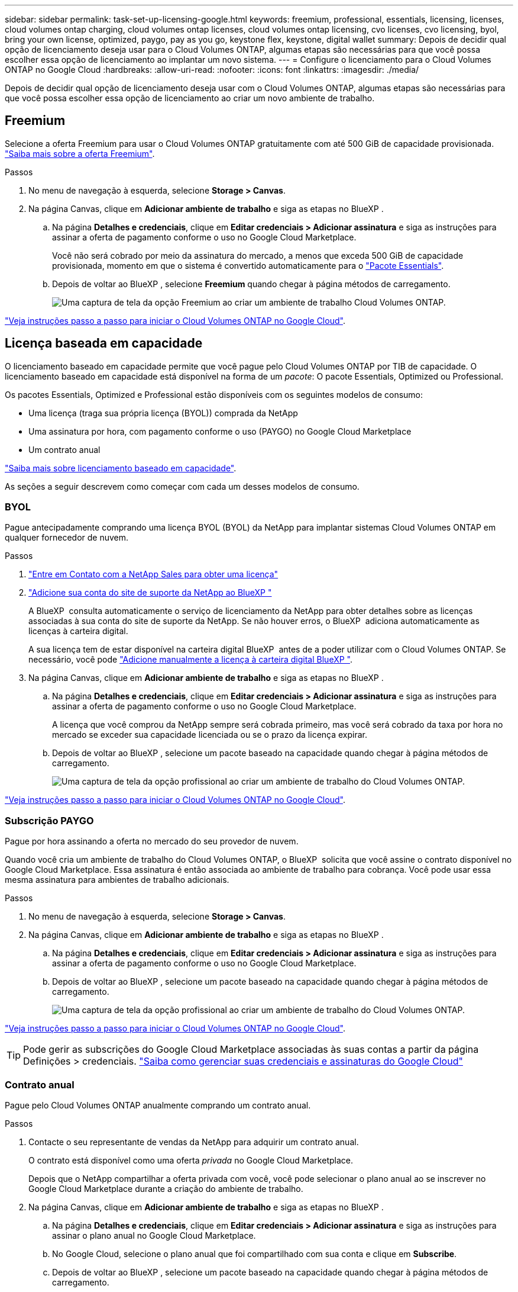 ---
sidebar: sidebar 
permalink: task-set-up-licensing-google.html 
keywords: freemium, professional, essentials, licensing, licenses, cloud volumes ontap charging, cloud volumes ontap licenses, cloud volumes ontap licensing, cvo licenses, cvo licensing, byol, bring your own license, optimized, paygo, pay as you go, keystone flex, keystone, digital wallet 
summary: Depois de decidir qual opção de licenciamento deseja usar para o Cloud Volumes ONTAP, algumas etapas são necessárias para que você possa escolher essa opção de licenciamento ao implantar um novo sistema. 
---
= Configure o licenciamento para o Cloud Volumes ONTAP no Google Cloud
:hardbreaks:
:allow-uri-read: 
:nofooter: 
:icons: font
:linkattrs: 
:imagesdir: ./media/


[role="lead"]
Depois de decidir qual opção de licenciamento deseja usar com o Cloud Volumes ONTAP, algumas etapas são necessárias para que você possa escolher essa opção de licenciamento ao criar um novo ambiente de trabalho.



== Freemium

Selecione a oferta Freemium para usar o Cloud Volumes ONTAP gratuitamente com até 500 GiB de capacidade provisionada. link:concept-licensing.html#packages["Saiba mais sobre a oferta Freemium"].

.Passos
. No menu de navegação à esquerda, selecione *Storage > Canvas*.
. Na página Canvas, clique em *Adicionar ambiente de trabalho* e siga as etapas no BlueXP .
+
.. Na página *Detalhes e credenciais*, clique em *Editar credenciais > Adicionar assinatura* e siga as instruções para assinar a oferta de pagamento conforme o uso no Google Cloud Marketplace.
+
Você não será cobrado por meio da assinatura do mercado, a menos que exceda 500 GiB de capacidade provisionada, momento em que o sistema é convertido automaticamente para o link:concept-licensing.html#packages["Pacote Essentials"].

.. Depois de voltar ao BlueXP , selecione *Freemium* quando chegar à página métodos de carregamento.
+
image:screenshot-freemium.png["Uma captura de tela da opção Freemium ao criar um ambiente de trabalho Cloud Volumes ONTAP."]





link:task-deploying-gcp.html["Veja instruções passo a passo para iniciar o Cloud Volumes ONTAP no Google Cloud"].



== Licença baseada em capacidade

O licenciamento baseado em capacidade permite que você pague pelo Cloud Volumes ONTAP por TIB de capacidade. O licenciamento baseado em capacidade está disponível na forma de um _pacote_: O pacote Essentials, Optimized ou Professional.

Os pacotes Essentials, Optimized e Professional estão disponíveis com os seguintes modelos de consumo:

* Uma licença (traga sua própria licença (BYOL)) comprada da NetApp
* Uma assinatura por hora, com pagamento conforme o uso (PAYGO) no Google Cloud Marketplace
* Um contrato anual


link:concept-licensing.html#capacity-based-licensing["Saiba mais sobre licenciamento baseado em capacidade"].

As seções a seguir descrevem como começar com cada um desses modelos de consumo.



=== BYOL

Pague antecipadamente comprando uma licença BYOL (BYOL) da NetApp para implantar sistemas Cloud Volumes ONTAP em qualquer fornecedor de nuvem.

.Passos
. https://bluexp.netapp.com/contact-cds["Entre em Contato com a NetApp Sales para obter uma licença"^]
. https://docs.netapp.com/us-en/bluexp-setup-admin/task-adding-nss-accounts.html#add-an-nss-account["Adicione sua conta do site de suporte da NetApp ao BlueXP "^]
+
A BlueXP  consulta automaticamente o serviço de licenciamento da NetApp para obter detalhes sobre as licenças associadas à sua conta do site de suporte da NetApp. Se não houver erros, o BlueXP  adiciona automaticamente as licenças à carteira digital.

+
A sua licença tem de estar disponível na carteira digital BlueXP  antes de a poder utilizar com o Cloud Volumes ONTAP. Se necessário, você pode link:task-manage-capacity-licenses.html#add-purchased-licenses-to-your-account["Adicione manualmente a licença à carteira digital BlueXP "].

. Na página Canvas, clique em *Adicionar ambiente de trabalho* e siga as etapas no BlueXP .
+
.. Na página *Detalhes e credenciais*, clique em *Editar credenciais > Adicionar assinatura* e siga as instruções para assinar a oferta de pagamento conforme o uso no Google Cloud Marketplace.
+
A licença que você comprou da NetApp sempre será cobrada primeiro, mas você será cobrado da taxa por hora no mercado se exceder sua capacidade licenciada ou se o prazo da licença expirar.

.. Depois de voltar ao BlueXP , selecione um pacote baseado na capacidade quando chegar à página métodos de carregamento.
+
image:screenshot-professional.png["Uma captura de tela da opção profissional ao criar um ambiente de trabalho do Cloud Volumes ONTAP."]





link:task-deploying-gcp.html["Veja instruções passo a passo para iniciar o Cloud Volumes ONTAP no Google Cloud"].



=== Subscrição PAYGO

Pague por hora assinando a oferta no mercado do seu provedor de nuvem.

Quando você cria um ambiente de trabalho do Cloud Volumes ONTAP, o BlueXP  solicita que você assine o contrato disponível no Google Cloud Marketplace. Essa assinatura é então associada ao ambiente de trabalho para cobrança. Você pode usar essa mesma assinatura para ambientes de trabalho adicionais.

.Passos
. No menu de navegação à esquerda, selecione *Storage > Canvas*.
. Na página Canvas, clique em *Adicionar ambiente de trabalho* e siga as etapas no BlueXP .
+
.. Na página *Detalhes e credenciais*, clique em *Editar credenciais > Adicionar assinatura* e siga as instruções para assinar a oferta de pagamento conforme o uso no Google Cloud Marketplace.
.. Depois de voltar ao BlueXP , selecione um pacote baseado na capacidade quando chegar à página métodos de carregamento.
+
image:screenshot-professional.png["Uma captura de tela da opção profissional ao criar um ambiente de trabalho do Cloud Volumes ONTAP."]





link:task-deploying-gcp.html["Veja instruções passo a passo para iniciar o Cloud Volumes ONTAP no Google Cloud"].


TIP: Pode gerir as subscrições do Google Cloud Marketplace associadas às suas contas a partir da página Definições > credenciais. https://docs.netapp.com/us-en/bluexp-setup-admin/task-adding-gcp-accounts.html["Saiba como gerenciar suas credenciais e assinaturas do Google Cloud"^]



=== Contrato anual

Pague pelo Cloud Volumes ONTAP anualmente comprando um contrato anual.

.Passos
. Contacte o seu representante de vendas da NetApp para adquirir um contrato anual.
+
O contrato está disponível como uma oferta _privada_ no Google Cloud Marketplace.

+
Depois que o NetApp compartilhar a oferta privada com você, você pode selecionar o plano anual ao se inscrever no Google Cloud Marketplace durante a criação do ambiente de trabalho.

. Na página Canvas, clique em *Adicionar ambiente de trabalho* e siga as etapas no BlueXP .
+
.. Na página *Detalhes e credenciais*, clique em *Editar credenciais > Adicionar assinatura* e siga as instruções para assinar o plano anual no Google Cloud Marketplace.
.. No Google Cloud, selecione o plano anual que foi compartilhado com sua conta e clique em *Subscribe*.
.. Depois de voltar ao BlueXP , selecione um pacote baseado na capacidade quando chegar à página métodos de carregamento.
+
image:screenshot-professional.png["Uma captura de tela da opção profissional ao criar um ambiente de trabalho do Cloud Volumes ONTAP."]





link:task-deploying-gcp.html["Veja instruções passo a passo para iniciar o Cloud Volumes ONTAP no Google Cloud"].



== Inscrição no Keystone

Uma subscrição do Keystone é um serviço baseado em subscrição com pagamento conforme o uso. link:concept-licensing.html#keystone-subscription["Saiba mais sobre as assinaturas do NetApp Keystone"].

.Passos
. Se você ainda não tem uma assinatura, https://www.netapp.com/forms/keystone-sales-contact/["Entre em Contato com a NetApp"^]
. Para autorizar sua conta de usuário do BlueXP  com uma ou mais assinaturas do Keystone NetApp NetApp.
. Depois que o NetApp autorizar sua contalink:task-manage-keystone.html#link-a-subscription["Vincule suas assinaturas para uso com o Cloud Volumes ONTAP"], .
. Na página Canvas, clique em *Adicionar ambiente de trabalho* e siga as etapas no BlueXP .
+
.. Selecione o método de cobrança da assinatura Keystone quando solicitado a escolher um método de cobrança.
+
image:screenshot-keystone.png["Uma captura de tela da opção de assinatura do Keystone ao criar um ambiente de trabalho do Cloud Volumes ONTAP."]





link:task-deploying-gcp.html["Veja instruções passo a passo para iniciar o Cloud Volumes ONTAP no Google Cloud"].
